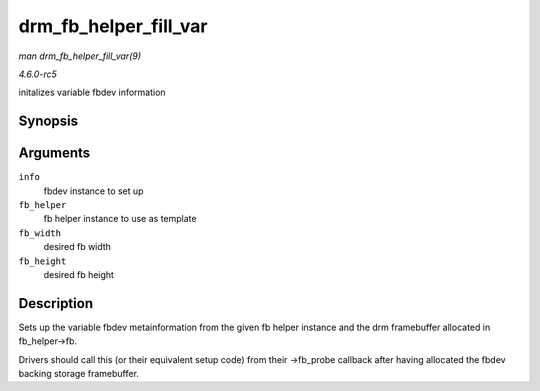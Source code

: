 .. -*- coding: utf-8; mode: rst -*-

.. _API-drm-fb-helper-fill-var:

======================
drm_fb_helper_fill_var
======================

*man drm_fb_helper_fill_var(9)*

*4.6.0-rc5*

initalizes variable fbdev information


Synopsis
========

.. c:function:: void drm_fb_helper_fill_var( struct fb_info * info, struct drm_fb_helper * fb_helper, uint32_t fb_width, uint32_t fb_height )

Arguments
=========

``info``
    fbdev instance to set up

``fb_helper``
    fb helper instance to use as template

``fb_width``
    desired fb width

``fb_height``
    desired fb height


Description
===========

Sets up the variable fbdev metainformation from the given fb helper
instance and the drm framebuffer allocated in fb_helper->fb.

Drivers should call this (or their equivalent setup code) from their
->fb_probe callback after having allocated the fbdev backing storage
framebuffer.


.. ------------------------------------------------------------------------------
.. This file was automatically converted from DocBook-XML with the dbxml
.. library (https://github.com/return42/sphkerneldoc). The origin XML comes
.. from the linux kernel, refer to:
..
.. * https://github.com/torvalds/linux/tree/master/Documentation/DocBook
.. ------------------------------------------------------------------------------
